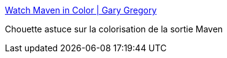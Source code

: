 :jbake-type: post
:jbake-status: published
:jbake-title: Watch Maven in Color | Gary Gregory
:jbake-tags: maven,couleur,_mois_mai,_année_2015
:jbake-date: 2015-05-02
:jbake-depth: ../
:jbake-uri: shaarli/1430570261000.adoc
:jbake-source: https://nicolas-delsaux.hd.free.fr/Shaarli?searchterm=https%3A%2F%2Fgarygregory.wordpress.com%2F2015%2F03%2F23%2Fwatch-maven-in-color%2F&searchtags=maven+couleur+_mois_mai+_ann%C3%A9e_2015
:jbake-style: shaarli

https://garygregory.wordpress.com/2015/03/23/watch-maven-in-color/[Watch Maven in Color | Gary Gregory]

Chouette astuce sur la colorisation de la sortie Maven
